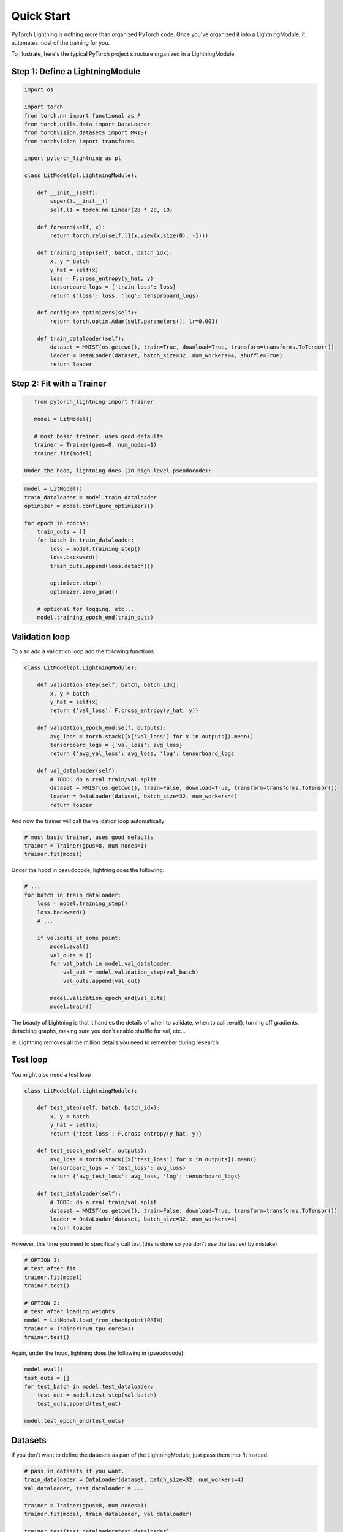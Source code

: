 Quick Start
===========

PyTorch Lightning is nothing more than organized PyTorch code.
Once you've organized it into a LightningModule, it automates most of the training for you.

To illustrate, here's the typical PyTorch project structure organized in a LightningModule.

.. figure:: /_images/mnist_imgs/pt_to_pl.jpg
   :alt: Convert from PyTorch to Lightning


Step 1: Define a LightningModule
---------------------------------

.. code-block:: python

    import os

    import torch
    from torch.nn import functional as F
    from torch.utils.data import DataLoader
    from torchvision.datasets import MNIST
    from torchvision import transforms

    import pytorch_lightning as pl

    class LitModel(pl.LightningModule):

        def __init__(self):
            super().__init__()
            self.l1 = torch.nn.Linear(28 * 28, 10)

        def forward(self, x):
            return torch.relu(self.l1(x.view(x.size(0), -1)))

        def training_step(self, batch, batch_idx):
            x, y = batch
            y_hat = self(x)
            loss = F.cross_entropy(y_hat, y)
            tensorboard_logs = {'train_loss': loss}
            return {'loss': loss, 'log': tensorboard_logs}

        def configure_optimizers(self):
            return torch.optim.Adam(self.parameters(), lr=0.001)

        def train_dataloader(self):
            dataset = MNIST(os.getcwd(), train=True, download=True, transform=transforms.ToTensor())
            loader = DataLoader(dataset, batch_size=32, num_workers=4, shuffle=True)
            return loader


Step 2: Fit with a Trainer
--------------------------

.. code-block:: python

    from pytorch_lightning import Trainer

    model = LitModel()

    # most basic trainer, uses good defaults
    trainer = Trainer(gpus=8, num_nodes=1)
    trainer.fit(model)

 Under the hood, lightning does (in high-level pseudocode):

.. code-block:: python

    model = LitModel()
    train_dataloader = model.train_dataloader
    optimizer = model.configure_optimizers()

    for epoch in epochs:
        train_outs = []
        for batch in train_dataloader:
            loss = model.training_step()
            loss.backward()
            train_outs.append(loss.detach())

            optimizer.step()
            optimizer.zero_grad()

        # optional for logging, etc...
        model.training_epoch_end(train_outs)

Validation loop
---------------
To also add a validation loop add the following functions

.. code-block:: python

    class LitModel(pl.LightningModule):

        def validation_step(self, batch, batch_idx):
            x, y = batch
            y_hat = self(x)
            return {'val_loss': F.cross_entropy(y_hat, y)}

        def validation_epoch_end(self, outputs):
            avg_loss = torch.stack([x['val_loss'] for x in outputs]).mean()
            tensorboard_logs = {'val_loss': avg_loss}
            return {'avg_val_loss': avg_loss, 'log': tensorboard_logs

        def val_dataloader(self):
            # TODO: do a real train/val split
            dataset = MNIST(os.getcwd(), train=False, download=True, transform=transforms.ToTensor())
            loader = DataLoader(dataset, batch_size=32, num_workers=4)
            return loader

And now the trainer will call the validation loop automatically

.. code-block:: python

    # most basic trainer, uses good defaults
    trainer = Trainer(gpus=8, num_nodes=1)
    trainer.fit(model)

Under the hood in pseudocode, lightning does the following:

.. code-block:: python

    # ...
    for batch in train_dataloader:
        loss = model.training_step()
        loss.backward()
        # ...

        if validate_at_some_point:
            model.eval()
            val_outs = []
            for val_batch in model.val_dataloader:
                val_out = model.validation_step(val_batch)
                val_outs.append(val_out)

            model.validation_epoch_end(val_outs)
            model.train()

The beauty of Lightning is that it handles the details of when to validate, when to call .eval(),
turning off gradients, detaching graphs, making sure you don't enable shuffle for val, etc...

ie: Lightning removes all the million details you need to remember during research

Test loop
---------
You might also need a test loop

.. code-block:: python

    class LitModel(pl.LightningModule):

        def test_step(self, batch, batch_idx):
            x, y = batch
            y_hat = self(x)
            return {'test_loss': F.cross_entropy(y_hat, y)}

        def test_epoch_end(self, outputs):
            avg_loss = torch.stack([x['test_loss'] for x in outputs]).mean()
            tensorboard_logs = {'test_loss': avg_loss}
            return {'avg_test_loss': avg_loss, 'log': tensorboard_logs}

        def test_dataloader(self):
            # TODO: do a real train/val split
            dataset = MNIST(os.getcwd(), train=False, download=True, transform=transforms.ToTensor())
            loader = DataLoader(dataset, batch_size=32, num_workers=4)
            return loader

However, this time you need to specifically call test (this is done so you don't use the test set by mistake)

.. code-block:: python

    # OPTION 1:
    # test after fit
    trainer.fit(model)
    trainer.test()

    # OPTION 2:
    # test after loading weights
    model = LitModel.load_from_checkpoint(PATH)
    trainer = Trainer(num_tpu_cores=1)
    trainer.test()

Again, under the hood, lightning does the following in (pseudocode):

.. code-block:: python

    model.eval()
    test_outs = []
    for test_batch in model.test_dataloader:
        test_out = model.test_step(val_batch)
        test_outs.append(test_out)

    model.test_epoch_end(test_outs)

Datasets
--------
If you don't want to define the datasets as part of the LightningModule, just pass them into fit instead.

.. code-block:: python

    # pass in datasets if you want.
    train_dataloader = DataLoader(dataset, batch_size=32, num_workers=4)
    val_dataloader, test_dataloader = ...

    trainer = Trainer(gpus=8, num_nodes=1)
    trainer.fit(model, train_dataloader, val_dataloader)

    trainer.test(test_dataloader=test_dataloader)

The advantage of this method is the ability to reuse models for different datasets. The disadvantage
is that for research it makes readability and reproducibility more difficult. This is why we recommend
to define the datasets in the LightningModule if you're doing research, but use the method above for
production models or for prediction tasks.

Why do you need Lightning?
--------------------------
Notice the code above has nothing about .cuda() or 16-bit or early stopping or logging, etc...
This is where Lightning adds a ton of value.

Without changing a SINGLE line of your code, you can now do the following with the above code

.. code-block:: python

    # train on TPUs using 16 bit precision with early stopping
    # using only half the training data and checking validation every quarter of a training epoch
    trainer = Trainer(
        nb_tpu_cores=8,
        precision=16,
        early_stop_checkpoint=True,
        train_percent_check=0.5,
        val_check_interval=0.25
    )

    # train on 256 GPUs
    trainer = Trainer(
        gpus=8,
        num_nodes=32
    )

    # train on 1024 CPUs across 128 machines
    trainer = Trainer(
        num_processes=8,
        num_nodes=128
    )

And the best part is that your code is STILL just PyTorch... meaning you can do anything you
would normally do.

.. code-block:: python

    model = LitModel()
    model.eval()

    y_hat = model(x)

    model.anything_you_can_do_with_pytorch()

Summary
-------
In short, by refactoring your PyTorch code:

1.  You STILL keep pure PyTorch.
2.  You DON't lose any flexibility.
3.  You can get rid of all of your boilerplate.
4.  You make your code generalizable to any hardware.
5.  Your code is now readable and easier to reproduce (ie: you help with the reproducibility crisis).
6.  Your LightningModule is still just a pure PyTorch module.
